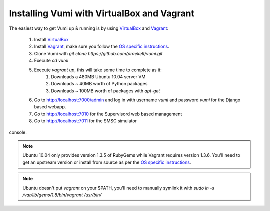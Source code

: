 Installing Vumi with VirtualBox and Vagrant
===========================================

The easiest way to get Vumi up & running is by using VirtualBox_ and Vagrant_:

    1. Install VirtualBox_
    2. Install Vagrant_, make sure you follow the `OS specific instructions`_.
    3. Clone Vumi with `git clone https://github.com/praekelt/vumi.git`
    4. Execute `cd vumi`
    5. Execute `vagrant up`, this will take some time to complete as it:
        1. Downloads a 480MB Ubuntu 10.04 server VM
        2. Downloads ~ 40MB worth of Python packages
        3. Downloads ~ 100MB worth of packages with `apt-get`
    6. Go to http://localhost:7000/admin and log in with username `vumi` and password `vumi` for the Django based webapp.
    7. Go to http://localhost:7010 for the Supervisord web based management
    8. Go to http://localhost:7011 for the SMSC simulator
console.



.. note::
    Ubuntu 10.04 only provides version 1.3.5 of RubyGems while Vagrant requires version 1.3.6. You'll need to get an upstream version or install from source as per the `OS specific instructions`_.
    
.. note::
    Ubuntu doesn't put `vagrant` on your $PATH, you'll need to manually symlink it with `sudo ln -s /var/lib/gems/1.8/bin/vagrant /usr/bin/`
    

.. _Vagrant: http://www.vagrantup.com
.. _VirtualBox: http://www.virtualbox.org
.. _OS specific instructions: http://vagrantup.com/docs/getting-started/index.html